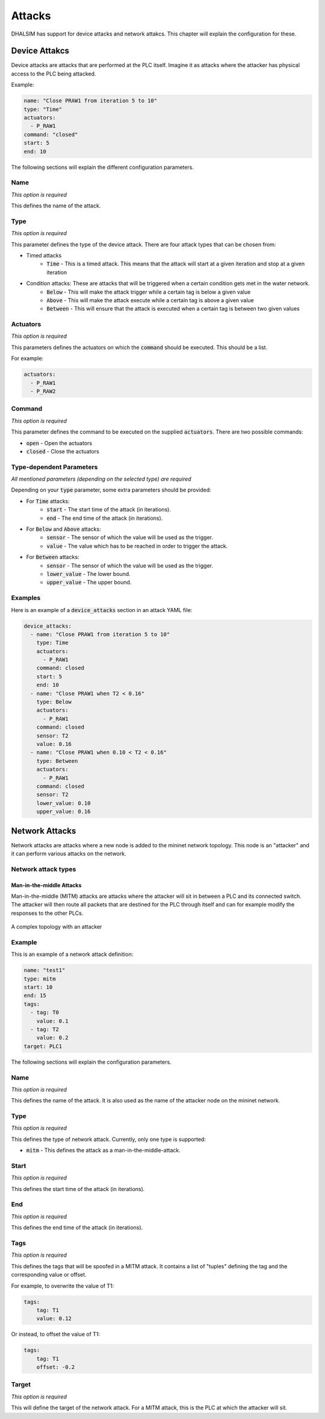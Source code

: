 Attacks
=======

DHALSIM has support for device attacks and network attakcs. This chapter will explain the configuration for these.



Device Attakcs
--------------

Device attacks are attacks that are performed at the PLC itself. Imagine it as attacks where the attacker has physical access to the PLC being attacked.

Example:

.. code-block:: yaml

  name: "Close PRAW1 from iteration 5 to 10"
  type: "Time"
  actuators:
    - P_RAW1
  command: "closed"
  start: 5
  end: 10

The following sections will explain the different configuration parameters.

Name
~~~~
*This option is required*

This defines the name of the attack.

Type
~~~~
*This option is required*

This parameter defines the type of the device attack. There are four attack types that can be chosen from:

* Timed attacks
    * :code:`Time` - This is a timed attack. This means that the attack will start at a given iteration and stop at a given iteration
* Condition attacks: These are attacks that will be triggered when a certain condition gets met in the water network.
    * :code:`Below` - This will make the attack trigger while a certain tag is below a given value
    * :code:`Above` - This will make the attack execute while a certain tag is above a given value
    * :code:`Between` - This will ensure that the attack is executed when a certain tag is between two given values

Actuators
~~~~~~~~~
*This option is required*

This parameters defines the actuators on which the :code:`command` should be executed. This should be a list.

For example:

.. code-block:: yaml

  actuators:
    - P_RAW1
    - P_RAW2

Command
~~~~~~~
*This option is required*

This parameter defines the command to be executed on the supplied :code:`actuators`. There are two possible commands:

* :code:`open` - Open the actuators
* :code:`closed` - Close the actuators

Type-dependent Parameters
~~~~~~~~~~~~~~~~~~~~~~~~~
*All mentioned parameters (depending on the selected type) are required*

Depending on your :code:`type` parameter, some extra parameters should be provided:

* For :code:`Time` attacks:
    * :code:`start` - The start time of the attack (in iterations).
    * :code:`end` - The end time of the attack (in iterations).
* For :code:`Below` and :code:`Above` attacks:
    * :code:`sensor` - The sensor of which the value will be used as the trigger.
    * :code:`value` - The value which has to be reached in order to trigger the attack.
* For :code:`Between` attacks:
    * :code:`sensor` - The sensor of which the value will be used as the trigger.
    * :code:`lower_value` - The lower bound.
    * :code:`upper_value` - The upper bound.

Examples
~~~~~~~~

Here is an example of a :code:`device_attacks` section in an attack YAML file:

.. code-block:: yaml

    device_attacks:
      - name: "Close PRAW1 from iteration 5 to 10"
        type: Time
        actuators:
          - P_RAW1
        command: closed
        start: 5
        end: 10
      - name: "Close PRAW1 when T2 < 0.16"
        type: Below
        actuators:
          - P_RAW1
        command: closed
        sensor: T2
        value: 0.16
      - name: "Close PRAW1 when 0.10 < T2 < 0.16"
        type: Between
        actuators:
          - P_RAW1
        command: closed
        sensor: T2
        lower_value: 0.10
        upper_value: 0.16

Network Attacks
---------------

Network attacks are attacks where a new node is added to the mininet network topology. This node is an
"attacker" and it can perform various attacks on the network.

Network attack types
~~~~~~~~~~~~~~~~~~~~~

Man-in-the-middle Attacks
^^^^^^^^^^^^^^^^^^^^^^^^^

Man-in-the-middle (MITM) attacks are attacks where the attacker will sit in between a PLC and its
connected switch. The attacker will then route all packets that are destined for the PLC through itself
and can for example modify the responses to the other PLCs.

.. figure:: static/complex_topo_attack.svg
    :align: center
    :alt: A complex topology with an attacker
    :figclass: align-center

    A complex topology with an attacker

Example
~~~~~~~

This is an example of a network attack definition:

.. code-block:: yaml

    name: "test1"
    type: mitm
    start: 10
    end: 15
    tags:
      - tag: T0
        value: 0.1
      - tag: T2
        value: 0.2
    target: PLC1

The following sections will explain the configuration parameters.

Name
~~~~
*This option is required*

This defines the name of the attack. It is also used as the name of the attacker node on the mininet network.

Type
~~~~
*This option is required*

This defines the type of network attack. Currently, only one type is supported:

* :code:`mitm` - This defines the attack as a man-in-the-middle-attack.

Start
~~~~~
*This option is required*

This defines the start time of the attack (in iterations).

End
~~~
*This option is required*

This defines the end time of the attack (in iterations).

Tags
~~~~
*This option is required*

This defines the tags that will be spoofed in a MITM attack. It contains a list of "tuples" defining the tag and the corresponding value or offset.

For example, to overwrite the value of T1:

.. code-block:: yaml

    tags:
        tag: T1
        value: 0.12

Or instead, to offset the value of T1:

.. code-block:: yaml

    tags:
        tag: T1
        offset: -0.2

Target
~~~~~~
*This option is required*

This will define the target of the network attack. For a MITM attack, this is the PLC at which the attacker will sit.